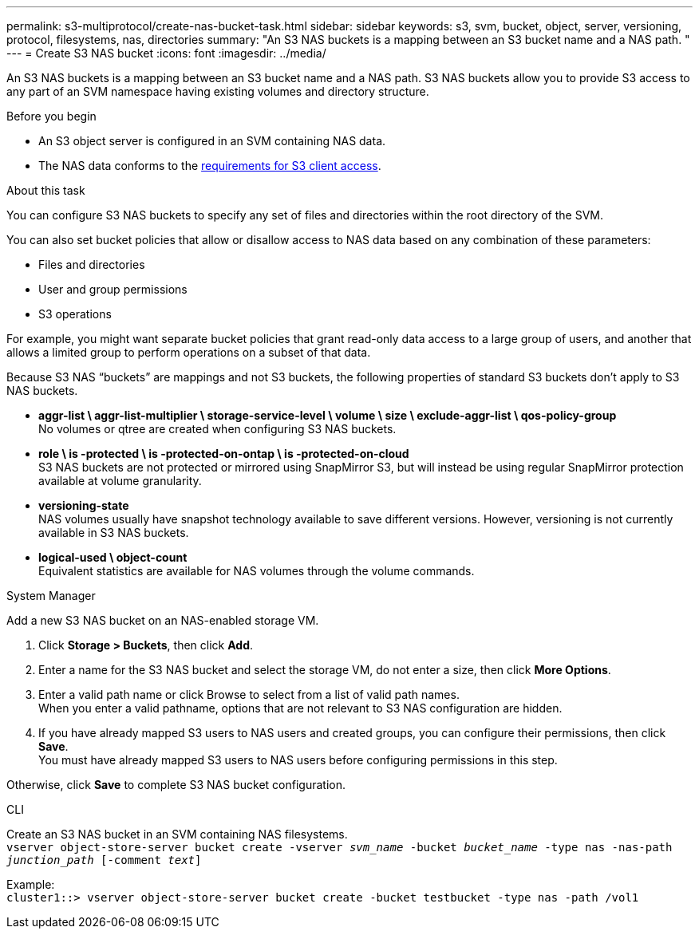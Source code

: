 ---
permalink: s3-multiprotocol/create-nas-bucket-task.html
sidebar: sidebar
keywords: s3, svm, bucket, object, server, versioning, protocol, filesystems, nas, directories
summary: "An S3 NAS buckets is a mapping between an S3 bucket name and a NAS path. "
---
= Create S3 NAS bucket  
:icons: font
:imagesdir: ../media/

[.lead]
An S3 NAS buckets is a mapping between an S3 bucket name and a NAS path. S3 NAS buckets allow you to provide S3 access to any part of an SVM namespace having existing volumes and directory structure.

.Before you begin 

* An S3 object server is configured in an SVM containing NAS data. 
* The NAS data conforms to the link:nas-data-requirements-client-access-reference.html[requirements for S3 client access]. 

.About this task
You can configure S3 NAS buckets to specify any set of files and directories within the root directory of the SVM.

You can also set bucket policies that allow or disallow access to NAS data based on any combination of these parameters: 

* Files and directories
* User and group permissions
* S3 operations

For example, you might want separate bucket policies that grant read-only data access to a large group of users, and another that allows a limited group to perform operations on a subset of that data.

Because S3 NAS “buckets” are mappings and not S3 buckets, the following properties of standard S3 buckets don't apply to S3 NAS buckets.

* *aggr-list \ aggr-list-multiplier \ storage-service-level \ volume \ size \ exclude-aggr-list \ qos-policy-group* +
No volumes or qtree are created when configuring S3 NAS buckets.
* *role \ is -protected \ is -protected-on-ontap \ is -protected-on-cloud* +
S3 NAS buckets are not protected or mirrored using SnapMirror S3, but will instead be using regular SnapMirror protection available at volume granularity.
* *versioning-state* +
NAS volumes usually have snapshot technology available to save different versions. However, versioning is not currently available in S3 NAS buckets.
* *logical-used \ object-count* +
Equivalent statistics are available for NAS volumes through the volume commands.

// start tabbed area

[role="tabbed-block"]
====

.System Manager
--
Add a new S3 NAS bucket on an NAS-enabled storage VM.

. Click *Storage > Buckets*, then click *Add*.
. Enter a name for the S3 NAS bucket and select the storage VM, do not enter a size, then click *More Options*.
. Enter a valid path name or click Browse to select from a list of valid path names. +
When you enter a valid pathname, options that are not relevant to S3 NAS configuration are hidden.
. If you have already mapped S3 users to NAS users and created groups, you can configure their permissions, then click *Save*. +
You must have already mapped S3 users to NAS users before configuring permissions in this step.

Otherwise, click *Save* to complete S3 NAS bucket configuration.
--

.CLI
--
Create an S3 NAS bucket in an SVM containing NAS filesystems. +
`vserver object-store-server bucket create -vserver _svm_name_ -bucket _bucket_name_ -type nas -nas-path _junction_path_ [-comment _text_]`

Example: +
`cluster1::> vserver object-store-server bucket create -bucket testbucket -type nas -path /vol1`
--

====

// end tabbed area

// 2024-Aug-30, ONTAPDOC-2346
// 2022 Nov 5, ONTAPDOC-564
